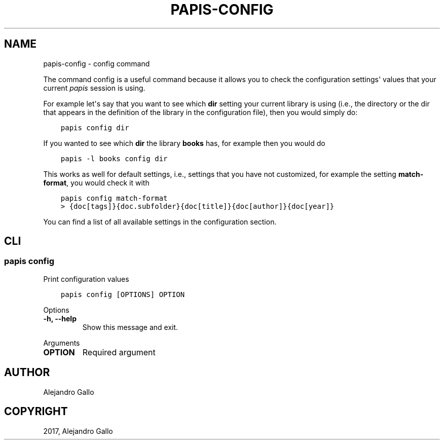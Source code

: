 .\" Man page generated from reStructuredText.
.
.TH "PAPIS-CONFIG" "1" "Oct 21, 2019" "0.9" "papis"
.SH NAME
papis-config \- config command
.
.nr rst2man-indent-level 0
.
.de1 rstReportMargin
\\$1 \\n[an-margin]
level \\n[rst2man-indent-level]
level margin: \\n[rst2man-indent\\n[rst2man-indent-level]]
-
\\n[rst2man-indent0]
\\n[rst2man-indent1]
\\n[rst2man-indent2]
..
.de1 INDENT
.\" .rstReportMargin pre:
. RS \\$1
. nr rst2man-indent\\n[rst2man-indent-level] \\n[an-margin]
. nr rst2man-indent-level +1
.\" .rstReportMargin post:
..
.de UNINDENT
. RE
.\" indent \\n[an-margin]
.\" old: \\n[rst2man-indent\\n[rst2man-indent-level]]
.nr rst2man-indent-level -1
.\" new: \\n[rst2man-indent\\n[rst2man-indent-level]]
.in \\n[rst2man-indent\\n[rst2man-indent-level]]u
..
.sp
The command config is a useful command because it allows you to check
the configuration settings\(aq values that your current \fIpapis\fP session
is using.
.sp
For example let\(aqs say that you want to see which \fBdir\fP setting your
current library is using (i.e., the directory or the dir that appears
in the definition of the library in the configuration file), then you
would simply do:
.INDENT 0.0
.INDENT 3.5
.sp
.nf
.ft C
papis config dir
.ft P
.fi
.UNINDENT
.UNINDENT
.sp
If you wanted to see which \fBdir\fP the library \fBbooks\fP has, for example
then you would do
.INDENT 0.0
.INDENT 3.5
.sp
.nf
.ft C
papis \-l books config dir
.ft P
.fi
.UNINDENT
.UNINDENT
.sp
This works as well for default settings, i.e., settings that you have not
customized, for example the setting \fBmatch\-format\fP, you would check
it with
.INDENT 0.0
.INDENT 3.5
.sp
.nf
.ft C
papis config match\-format
> {doc[tags]}{doc.subfolder}{doc[title]}{doc[author]}{doc[year]}
.ft P
.fi
.UNINDENT
.UNINDENT
.sp
You can find a list of all available settings in the configuration section.
.SH CLI
.SS papis config
.sp
Print configuration values
.INDENT 0.0
.INDENT 3.5
.sp
.nf
.ft C
papis config [OPTIONS] OPTION
.ft P
.fi
.UNINDENT
.UNINDENT
.sp
Options
.INDENT 0.0
.TP
.B \-h, \-\-help
Show this message and exit.
.UNINDENT
.sp
Arguments
.INDENT 0.0
.TP
.B OPTION
Required argument
.UNINDENT
.SH AUTHOR
Alejandro Gallo
.SH COPYRIGHT
2017, Alejandro Gallo
.\" Generated by docutils manpage writer.
.
